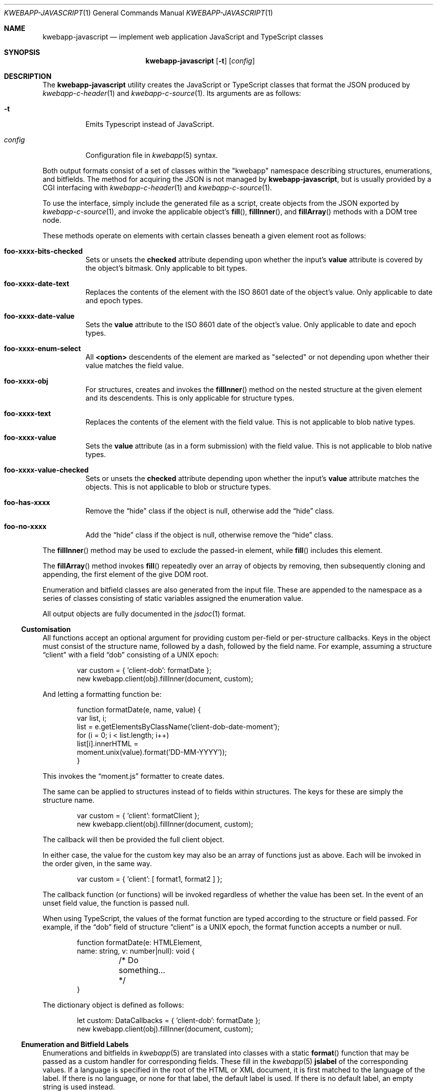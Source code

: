 .\"	$OpenBSD$
.\"
.\" Copyright (c) 2017, 2018 Kristaps Dzonsons <kristaps@bsd.lv>
.\"
.\" Permission to use, copy, modify, and distribute this software for any
.\" purpose with or without fee is hereby granted, provided that the above
.\" copyright notice and this permission notice appear in all copies.
.\"
.\" THE SOFTWARE IS PROVIDED "AS IS" AND THE AUTHOR DISCLAIMS ALL WARRANTIES
.\" WITH REGARD TO THIS SOFTWARE INCLUDING ALL IMPLIED WARRANTIES OF
.\" MERCHANTABILITY AND FITNESS. IN NO EVENT SHALL THE AUTHOR BE LIABLE FOR
.\" ANY SPECIAL, DIRECT, INDIRECT, OR CONSEQUENTIAL DAMAGES OR ANY DAMAGES
.\" WHATSOEVER RESULTING FROM LOSS OF USE, DATA OR PROFITS, WHETHER IN AN
.\" ACTION OF CONTRACT, NEGLIGENCE OR OTHER TORTIOUS ACTION, ARISING OUT OF
.\" OR IN CONNECTION WITH THE USE OR PERFORMANCE OF THIS SOFTWARE.
.\"
.Dd $Mdocdate$
.Dt KWEBAPP-JAVASCRIPT 1
.Os
.Sh NAME
.Nm kwebapp-javascript
.Nd implement web application JavaScript and TypeScript classes
.Sh SYNOPSIS
.Nm kwebapp-javascript
.Op Fl t
.Op Ar config
.Sh DESCRIPTION
The
.Nm
utility creates the JavaScript or TypeScript classes that format the
JSON produced by
.Xr kwebapp-c-header 1
and
.Xr kwebapp-c-source 1 .
Its arguments are as follows:
.Bl -tag -width Ds
.It Fl t
Emits Typescript instead of JavaScript.
.It Ar config
Configuration file in
.Xr kwebapp 5
syntax.
.El
.Pp
Both output formats consist of a set of classes within the
.Qq kwebapp
namespace describing structures, enumerations, and bitfields.
The method for acquiring the JSON is not managed by
.Nm ,
but is usually provided by a CGI interfacing with
.Xr kwebapp-c-header 1
and
.Xr kwebapp-c-source 1 .
.Pp
To use the interface, simply include the generated file as a script,
create objects from the JSON exported by
.Xr kwebapp-c-source 1 ,
and invoke the applicable object's
.Fn fill ,
.Fn fillInner ,
and
.Fn fillArray
methods with a DOM tree node.
.Pp
These methods operate on elements with certain classes beneath a given
element root as follows:
.Bl -tag -width Ds
.It Li foo-xxxx-bits-checked
Sets or unsets the
.Li checked
attribute depending upon whether the input's
.Li value
attribute is covered by the object's bitmask.
Only applicable to bit types.
.It Li foo-xxxx-date-text
Replaces the contents of the element with the ISO 8601 date of the
object's value.
Only applicable to date and epoch types.
.It Li foo-xxxx-date-value
Sets the
.Li value
attribute to the ISO 8601 date of the object's value.
Only applicable to date and epoch types.
.It Li foo-xxxx-enum-select
All
.Li <option>
descendents of the element are marked as
.Qq selected
or not depending upon whether their value matches the field value.
.It Li foo-xxxx-obj
For structures, creates and invokes the
.Fn fillInner
method on the nested structure at the given element and its descendents.
This is only applicable for structure types.
.It Li foo-xxxx-text
Replaces the contents of the element with the field value.
This is not applicable to blob native types.
.It Li foo-xxxx-value
Sets the
.Li value
attribute (as in a form submission) with the field value.
This is not applicable to blob native types.
.It Li foo-xxxx-value-checked
Sets or unsets the
.Li checked
attribute depending upon whether the input's
.Li value
attribute matches the objects.
This is not applicable to blob or structure types.
.It Li foo-has-xxxx
Remove the
.Dq hide
class if the object is null, otherwise add the
.Dq hide
class.
.It Li foo-no-xxxx
Add the
.Dq hide
class if the object is null, otherwise remove the
.Dq hide
class.
.El
.Pp
The
.Fn fillInner
method may be used to exclude the passed-in element, while
.Fn fill
includes this element.
.Pp
The
.Fn fillArray
method invokes
.Fn fill
repeatedly over an array of objects by removing, then subsequently
cloning and appending, the first element of the give DOM root.
.Pp
Enumeration and bitfield classes are also generated from the input file.
These are appended to the namespace as a series of classes
consisting of static variables assigned the enumeration value.
.Pp
All output objects are fully documented in the
.Xr jsdoc 1
format.
.Ss Customisation
All functions accept an optional argument for providing custom per-field
or per-structure callbacks.
Keys in the object must consist of the structure name, followed by a
dash, followed by the field name.
For example, assuming a structure
.Dq client
with a field
.Dq dob
consisting of a UNIX epoch:
.Bd -literal -offset indent
var custom = { 'client-dob': formatDate };
new kwebapp.client(obj).fillInner(document, custom);
.Ed
.Pp
And letting a formatting function be:
.Bd -literal -offset indent
function formatDate(e, name, value) {
  var list, i;
  list = e.getElementsByClassName('client-dob-date-moment');
  for (i = 0; i < list.length; i++)
    list[i].innerHTML =
      moment.unix(value).format('DD-MM-YYYY'));
}
.Ed
.Pp
This invokes the
.Dq moment.js
formatter to create dates.
.Pp
The same can be applied to structures instead of to fields within
structures.
The keys for these are simply the structure name.
.Bd -literal -offset indent
var custom = { 'client': formatClient };
new kwebapp.client(obj).fillInner(document, custom);
.Ed
.Pp
The callback will then be provided the full client object.
.Pp
In either case, the value for the custom key may also be an array of
functions just as above.
Each will be invoked in the order given, in the same way.
.Bd -literal -offset indent
var custom = { 'client': [ format1, format2 ] };
.Ed
.Pp
The callback function (or functions) will be invoked regardless of
whether the value has been set.
In the event of an unset field value, the function is passed
.Dv null .
.Pp
When using TypeScript, the values of the format function are typed
according to the structure or field passed.
For example, if the
.Dq dob
field of structure
.Dq client
is a UNIX epoch, the format function accepts a number or null.
.Bd -literal -offset indent
function formatDate(e: HTMLElement,
  name: string, v: number|null): void {
	/* Do something... */
}
.Ed
.Pp
The dictionary object is defined as follows:
.Bd -literal -offset indent
let custom: DataCallbacks = { 'client-dob': formatDate };
new kwebapp.client(obj).fillInner(document, custom);
.Ed
.Ss Enumeration and Bitfield Labels
Enumerations and bitfields in
.Xr kwebapp 5
are translated into classes with a static
.Fn format
function that may be passed as a custom handler for corresponding
fields.
These fill in the
.Xr kwebapp 5
.Cm jslabel
of the corresponding values.
If a language is specified in the root of the HTML or XML document, it
is first matched to the language of the label.
If there is no language, or none for that label, the default label is
used.
If there is no default label, an empty string is used instead.
.Pp
In the event of unset bitfields, the corresponding
.Xr kwebapp 5
.Cm isunset
value is used, and the
.Li kwbp-unset
class set on the element.
For null values,
.Cm isnull
is used and
.Li kwbp-null
set on the element.
.Pp
For example, to fill in the label of an enumeration
.Li enum someenum
on a field named
.Li val ,
provide a custom callback.
.Bd -literal -offset indent
var obj = JSON.parse(response);
var e = document.getElementById('foo');
var custom = {
  'foo-val': kwebapp.someenum.format
};
new kwebapp.foo(obj).fill(e, custom);
.Ed
.\" The following requests should be uncommented and used where appropriate.
.\" .Sh CONTEXT
.\" For section 9 functions only.
.\" .Sh RETURN VALUES
.\" For sections 2, 3, and 9 function return values only.
.\" .Sh ENVIRONMENT
.\" For sections 1, 6, 7, and 8 only.
.\" .Sh FILES
.Sh EXIT STATUS
.Ex -std
.Sh EXAMPLES
Given a
.Xr kwebapp 5
structure
.Dq foo
with a single field
.Dq bar
and an AJAX response
.Dq response ,
an example invocation may be as follows:
.Bd -literal -offset indent
var obj = JSON.parse(response);
var e = document.getElementById('foo');
new kwebapp.foo(obj).fill(e);
.Ed
.Pp
This will fill in all classes under
.Li e
named
.Li foo-bar-value ,
.Li foo-bar-text ,
.Li foo-has-bar ,
.Li foo-no-bar ,
and
.Li foo-enum-select .
.Pp
The TypeScript interface would intsead look as follows, assuming that
the JSON parse returns the
.Dq foo
JSON object.
.Bd -literal -offset indent
let obj: kwebapp.fooData =
  <kwebapp.fooData>JSON.parse(response);
let e: HTMLElement|null =
  document.getElementById('foo');
if (null !== e)
  new kwebapp.foo(obj).fill(e);
.Ed
.\" .Sh DIAGNOSTICS
.\" For sections 1, 4, 6, 7, 8, and 9 printf/stderr messages only.
.\" .Sh ERRORS
.\" For sections 2, 3, 4, and 9 errno settings only.
.Sh SEE ALSO
.Xr jsdoc 1 ,
.Xr kwebapp-c-header 1 ,
.Xr kwebapp-c-source 1 ,
.Xr tsc 1 ,
.Xr kwebapp 5
.\" .Sh STANDARDS
.\" .Sh HISTORY
.\" .Sh AUTHORS
.\" .Sh CAVEATS
.\" .Sh BUGS
